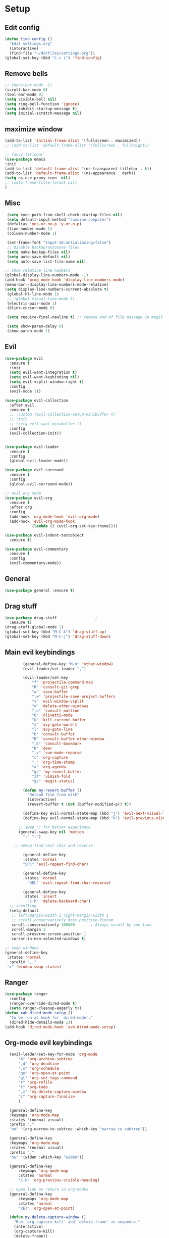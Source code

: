 * Setup

** Edit config
#+BEGIN_SRC emacs-lisp
  (defun find-config ()
    "Edit settings.org"
    (interactive)
    (find-file "~/dotfiles/settings.org"))
  (global-set-key (kbd "C-c i") 'find-config)
#+END_SRC

** Remove bells
#+BEGIN_SRC emacs-lisp
  ;; (menu-bar-mode -1)
  (scroll-bar-mode 0)
  (tool-bar-mode 0)
  (setq visible-bell nil)
  (setq ring-bell-function 'ignore)
  (setq inhibit-startup-message t)
  (setq initial-scratch-message nil)
#+END_SRC

** maximize window
#+BEGIN_SRC emacs-lisp
  (add-to-list 'initial-frame-alist '(fullscreen . maximized))
  ;; (add-to-list 'default-frame-alist '(fullscreen . fullheight))

  ;; fancy titlebar
  (use-package emacs
  :init
  (add-to-list 'default-frame-alist '(ns-transparent-titlebar . t))
  (add-to-list 'default-frame-alist '(ns-appearance . dark))
  (setq ns-use-proxy-icon  nil)
  ;; (setq frame-title-format nil)
  )

#+END_SRC
** Misc
#+BEGIN_SRC emacs-lisp
   (setq exec-path-from-shell-check-startup-files nil)
   (setq default-input-method "russian-computer")
   (defalias 'yes-or-no-p 'y-or-n-p)
   (line-number-mode 1)
   (column-number-mode 1)

   (set-frame-font "Input-18:antialiasing=false")
   ;; Disable backup/autosave files
   (setq make-backup-files nil)
   (setq auto-save-default nil)
   (setq auto-save-list-file-name nil)

  ;; show relative line numbers
  (global-display-line-numbers-mode -1)
  (add-hook 'prog-mode-hook 'display-line-numbers-mode)
  (menu-bar--display-line-numbers-mode-relative)
  (setq display-line-numbers-current-absolute t)
   (global-hl-line-mode 1)
   ;; (global-visual-line-mode t)
   (electric-pair-mode 1)
   (blink-cursor-mode 0)

   (setq require-final-newline t) ;; remove end of file message in magit

   (setq show-paren-delay 0)
   (show-paren-mode 1)

#+END_SRC

** Evil
#+BEGIN_SRC emacs-lisp
    (use-package evil
      :ensure t
      :init
      (setq evil-want-integration t)
      (setq evil-want-keybinding nil)
      (setq evil-vsplit-window-right t)
      :config
      (evil-mode 1))

    (use-package evil-collection
      :after evil
      :ensure t
      ;; :custom (evil-collection-setup-minibuffer t)
      ;; :init
      ;; (setq evil-want-minibuffer t)
      :config
      (evil-collection-init))


    (use-package evil-leader
      :ensure t
      :config
      (global-evil-leader-mode))

    (use-package evil-surround
      :ensure t
      :config
      (global-evil-surround-mode))

    ;; evil org mode
    (use-package evil-org
      :ensure t
      :after org
      :config
      (add-hook 'org-mode-hook 'evil-org-mode)
      (add-hook 'evil-org-mode-hook
                (lambda () (evil-org-set-key-theme))))

    (use-package evil-indent-textobject
      :ensure t)

    (use-package evil-commentary
      :ensure t
      :config
      (evil-commentary-mode))

#+END_SRC

** General
#+BEGIN_SRC emacs-lisp
  (use-package general :ensure t)

#+END_SRC

** Drag stuff
#+BEGIN_SRC emacs-lisp
  (use-package drag-stuff                 ;
    :ensure t)
  (drag-stuff-global-mode 1)
  (global-set-key (kbd "M-C-k") 'drag-stuff-up)
  (global-set-key (kbd "M-C-j") 'drag-stuff-down)

#+END_SRC

** Main evil keybindings
#+BEGIN_SRC emacs-lisp
          (general-define-key "M-o" 'other-window)
          (evil-leader/set-leader ",")
  
          (evil-leader/set-key
              "f" 'projectile-command-map
              "R" 'consult-git-grep
              "w" 'save-buffer
              ",w" 'projectile-save-project-buffers
              "v" 'evil-window-vsplit
              "o" 'delete-other-windows
              ",o" 'consult-outline
              "O" 'olivetti-mode
              "k" 'kill-current-buffer
              "s" 'avy-goto-word-1
              "l" 'avy-goto-line
              "b" 'consult-buffer
              "B" 'consult-buffer-other-window
              ",b" 'consult-bookmark
              "D" 'deer
              ",v" 'vue-mode-reparse
              "c" 'org-capture
              "." 'org-time-stamp
              "a" 'org-agenda
              "gr" 'my-revert-buffer
              "zf" 'vimish-fold
              "gs" 'magit-status)
  
          (defun my-revert-buffer ()
            "Reload file from disk"
            (interactive)
            (revert-buffer t (not (buffer-modified-p)) t))
  
          (define-key evil-normal-state-map (kbd "j") 'evil-next-visual-line)
          (define-key evil-normal-state-map (kbd "k") 'evil-previous-visual-line)
  
        ;; swap ;: for better experience
        (general-swap-key nil 'motion
          ";" ":")
  
      ;; remap find next char and reverse
  
          (general-define-key
          :states 'normal
          "SPC" 'evil-repeat-find-char)
  
          (general-define-key
          :states 'normal
            "DEL" 'evil-repeat-find-char-reverse)
  
          (general-define-key
          :states 'insert
            "C-h" 'delete-backward-char)
    ;; scrolling
    (setq-default
     ;; left-margin-width 1 right-margin-width 1
     ;; scroll-conservatively most-positive-fixnum
     scroll-conservatively 100000       ; Always scroll by one line
     scroll-margin 3
     scroll-preserve-screen-position 1
     cursor-in-non-selected-windows t)
  
  ;; swap windows
  (general-define-key
   :states 'normal
    :prefix ",,"
   "x" 'window-swap-states)
  
#+END_SRC

** Ranger
#+BEGIN_SRC emacs-lisp
  (use-package ranger
    :config
    (ranger-override-dired-mode t)
    (setq ranger-cleanup-eagerly t))
  (defun xah-dired-mode-setup ()
    "to be run as hook for `dired-mode'."
    (dired-hide-details-mode 1))
  (add-hook 'dired-mode-hook 'xah-dired-mode-setup)
#+END_SRC
** Org-mode evil keybindings
#+BEGIN_SRC emacs-lisp
    (evil-leader/set-key-for-mode 'org-mode
        "A" 'org-archive-subtree
        ",d" 'org-deadline
        ",s" 'org-schedule
        "go" 'org-open-at-point
        "gt" 'org-set-tags-command
        "r" 'org-refile
        "t" 'org-todo
        ",z" 'my-delete-capture-window
        "z" 'org-capture-finalize
        )

    (general-define-key
    :keymaps 'org-mode-map
    :states '(normal visual)
    :prefix ","
    "nn" '(org-narrow-to-subtree :which-key "narrow to subtree"))

    (general-define-key
    :keymaps 'org-mode-map
    :states '(normal visual)
    :prefix ","
    "nw" '(widen :which-key "widen"))

    (general-define-key
        :keymaps 'org-mode-map
        :states 'normal
        "C-k" 'org-previous-visible-heading)

    ;; open link on return in org-modes
    (general-define-key
        :keymaps 'org-mode-map
        :states 'normal
        "RET" 'org-open-at-point)

    (defun my-delete-capture-window ()
      "Run `org-capture-kill' and `delete-frame' in sequence."
      (interactive)
      (org-capture-kill)
      (delete-frame))

  ;; (defun my-save-and-close ()
  ;;   "save and close org-capture frame"
  ;;   (interactive)
  ;;   (org-capture-finalize)
  ;;   (delete-frame))

#+END_SRC

** Quit minibuffer on escape
#+BEGIN_SRC emacs-lisp
(defun minibuffer-keyboard-quit ()
    (interactive)
    (if (and delete-selection-mode transient-mark-mode mark-active)
	(setq deactivate-mark  t)
    (when (get-buffer "*Completions*") (delete-windows-on "*Completions*"))
    (abort-recursive-edit)))

    (define-key evil-visual-state-map [escape] 'keyboard-quit)
    (define-key minibuffer-local-map [escape] 'minibuffer-keyboard-quit)
    (define-key minibuffer-local-ns-map [escape] 'minibuffer-keyboard-quit)
    (define-key minibuffer-local-completion-map [escape] 'minibuffer-keyboard-quit)
    (define-key minibuffer-local-must-match-map [escape] 'minibuffer-keyboard-quit)
    (define-key minibuffer-local-isearch-map [escape] 'minibuffer-keyboard-quit)
#+END_SRC

** ivy swiper counsel
#+BEGIN_SRC emacs-lisp
  ;; (use-package smex ;; smart M-x
  ;;   :ensure t)

  ;; (use-package ivy
  ;;   :ensure t
  ;;   :diminish ivy-mode
  ;;   :config
  ;;   (ivy-mode t))

  ;; (setq ivy-initial-inputs-alist nil)
  ;; (setq ivy-use-virtual-buffers t)       ; extend searching to bookmarks and
  ;; (setq ivy-height 20)                   ; set height of the ivy window
  ;; (setq ivy-count-format "(%d/%d) ")     ; count format, from the ivy help page
  ;; (setq ivy-display-style 'fancy)
  ;; (setq ivy-format-function 'ivy-format-function-line) ; Make highlight extend all the way to the right
  ;; TODO testing out the fuzzy search
  ;; (setq ivy-re-builders-alist
  ;;       '((counsel-M-x . ivy--regex-fuzzy) ; Only counsel-M-x use flx fuzzy search
  ;;         (t . ivy--regex-plus)))

  ;; (use-package counsel
  ;;   :ensure t
  ;;   :bind (("M-x" . counsel-M-x)))

  ;; (general-define-key
  ;;  :states '(normal visual)
  ;;  :prefix ","
  ;;  "x" '(counsel-M-x :which-key "mycounsel"))

  ;; (use-package swiper
  ;;   :ensure t)
  ;; (general-define-key
  ;;  :states '(normal visual)
  ;;  "/" '(swiper :which-key "swiper"))

  ;; (use-package ivy-hydra
  ;;   :ensure t)

#+END_SRC

** Cursor color
#+BEGIN_SRC emacs-lisp
    (add-to-list 'load-path "/Users/admin/.emacs.d/lisp")
    (require 'cursor-chg)  ; Load the library
     ;; (toggle-cursor-type-when-idle 1) ; Turn on cursor change when Emacs is idle
     (change-cursor-mode 1) ; Turn on change for overwrite, read-only, and input mode

#+END_SRC

** Magit
#+BEGIN_SRC emacs-lisp
  (use-package magit
    :config
      (setq magit-repository-directories '(("~/Develop/" . 2) ("~/org/" . 1) )))
  ;; optional: this is the evil state that evil-magit will use
  (setq evil-magit-state 'normal)
  ;; optional: disable additional bindings for yanking text
  (setq evil-magit-use-y-for-yank nil)

#+END_SRC

** Orgmode
#+BEGIN_SRC emacs-lisp
   (use-package org
     :ensure org-plus-contrib)
   (setq gtd-base-path (expand-file-name "/Users/admin/Develop/org/"))
   (defun gtd-path (sub-path) (concat gtd-base-path sub-path))

   (defvar inbox (gtd-path "inbox.org"))
   (defvar gtd (gtd-path "gtd.org"))
   (defvar foo (gtd-path "foo.org"))
   (defvar journal (gtd-path "journal.org"))
   (defvar someday (gtd-path "someday.org"))
   (defvar tickler (gtd-path "tickler.org"))
   (defvar ref (gtd-path "ref.org"))
   ;; (defvar keys (gtd-path "keys.org"))

   (setq org-agenda-files (list inbox foo journal gtd ref someday tickler))

   (setq org-refile-targets `((gtd :maxlevel . 5)
                              (ref :maxlevel . 5)
                              (inbox :maxlevel . 5)
                              (foo :maxlevel . 2)
                              (journal :maxlevel . 2)
                              (gtd :maxlevel . 2)
                              (someday :maxlevel . 5)
                              (tickler :maxlevel . 5)))

   (setq org-refile-use-outline-path t)  ;; refile items in steps with ivy
   (setq org-outline-path-complete-in-steps nil)
   (setq org-refile-allow-creating-parent-nodes (quote confirm))
   (setq org-agenda-todo-ignore-scheduled 'all) ;; ignore todo which is scheduled in todo list
   (setq org-agenda-todo-ignore-deadlines 'all) ;; ignore deadlines in todo list
   (setq calendar-week-start-day 1)

   ;; set custom agenda view
   (setq org-agenda-custom-commands
         '(("f" "Ideas" todo "FOO")
         ("b" "Купить" tags "buy")))

   (defvar inbox-capture-template "* %i%?\n%U\n")
   (defvar todo-capture-template "* TODO %i%?          \n%U\n%a\n")
   (defvar tickler-capture-template "* %i%?\n%U\n")
   (defvar keys-capture-template "* %?")

   ;; this is something with capture links, I think
   (defun transform-square-brackets-to-round-ones(string-to-transform)
     "Transforms [ into ( and ] into ), other chars left unchanged."
     (concat
      (mapcar #'(lambda (c) (if (equal c ?[) ?\( (if (equal c ?]) ?\) c))) string-to-transform))
     )

   (setq org-capture-templates `(
                                 ("i" "Inbox" entry (file+headline inbox "Inbox") ,inbox-capture-template)
                                 ("t" "Inbox [TODO]" entry (file+headline inbox "Inbox") ,todo-capture-template)
                                 ("T" "Tickler" entry (file+headline tickler "Tickler") ,tickler-capture-template)
                                 ("f" "Foo" entry (file+headline foo "ideas") "* FOO %i%?")
                                 ;; ("k" "Keys" entry (file+headline keys "Keys") ,keys-capture-template)
                                 ("n" "Note" entry (file ref) ,inbox-capture-template)
                                 ("j" "Journal" entry (file+olp+datetree "~/Develop/org/journal.org") "**** %<%H:%M> - %?\n%a\n" :tree-type week)
                                 ("p" "Protocol" entry (file+headline inbox "Inbox")
                                       "* %?\n%u\n\n%a\n \n%i\n")
                                 ("L" "Link" entry (file+headline inbox "Inbox")
                                  "* [[%:link][%(transform-square-brackets-to-round-ones \"%:description\")]]\n%? \n\n%u")
                                 ("m" "Meeting" entry (file inbox)
                                  "* MEETING with %? :MEETING:\n%U\n\n" :clock-in t :clock-resume t)
                                 ("b" "Buy" entry (file+headline gtd "Buy") "* %i%?\n%U")
                                 ))

   (setq org-todo-keywords '((sequence "TODO(t)" "NEXT(n)" "WAITING(w!)" "|" "DONE(d!)" "CANCELLED(c!)")
                             (sequence "FOO(f)" "|" "ZEN(z!)")
                             (sequence "BUG(B)" "|" "FIXED(x!)")))

   (setq org-log-into-drawer 'LOGBOOK)

   (setq org-todo-keyword-faces
         '(("WAITING" . "#666565") ("CANCELLED" . "#663333") ("NEXT" . "Yellow") ("DONE" . "#00ff00") ("FOO" . "#51ABFF")))

         (setq org-tag-alist
         '(("work" . ?w)
           ("home" . ?h)
           ;; ("PRESENTATION" . ?p)
           ;; ("BRAINSTORM" . ?s)
           ("read" . ?r)
           ("emacs" . ?e)
           ("refile" . ?f)
           ("code" . ?c)
           ("movie" . ?m)))

   ;; this for prettify orgmode
   (setq org-startup-indented t
         ;; org-ellipsis "  "
         org-hide-leading-stars t
         org-src-fontify-natively t
         org-src-tab-acts-natively t
         org-pretty-entities t
         org-hide-emphasis-markers t
         org-agenda-block-separator ""
         org-fontify-whole-heading-line t
         org-fontify-done-headline t
         org-fontify-quote-and-verse-blocks t)
  ;; start capture in insert mode

  (add-hook 'org-capture-mode-hook 'evil-insert-state)
  (add-hook 'org-capture-mode-hook 'toggle-input-method)
#+END_SRC

** org-agenda evil bindings
#+BEGIN_SRC emacs-lisp
    (eval-after-load 'org-agenda
     '(progn
        (evil-set-initial-state 'org-agenda-mode 'normal)
        (evil-define-key 'normal org-agenda-mode-map
          (kbd "<RET>") 'org-agenda-switch-to
          (kbd "\t") 'org-agenda-goto

          "q" 'org-agenda-quit
          "x" 'org-agenda-exit
          "r" 'org-agenda-refile
          "a" 'org-archive-subtree-default
          "gr" 'org-agenda-redo
          "S" 'org-save-all-org-buffers
          "gj" 'org-agenda-goto-date
          "gJ" 'org-agenda-clock-goto
          "gm" 'org-agenda-bulk-mark
          "go" 'org-agenda-open-link
          "s" 'org-agenda-schedule
          "B" 'org-agenda-bulk-action
          "+" 'org-agenda-priority-up
          ;; "," 'org-agenda-priority
          "-" 'org-agenda-priority-down
          "y" 'org-agenda-todo-yesterday
          "n" nil  ; evil-search-next
          "n" 'org-agenda-add-note
          "t" 'org-agenda-todo
          ":" 'org-agenda-set-tags
          ";" 'org-timer-set-timer
          "I" 'org-agenda-clock-in
          "O" 'org-agenda-clock-out
          "u" 'org-agenda-bulk-unmark
          "j"  'org-agenda-next-line
          "k"  'org-agenda-previous-line
          "vt" 'org-agenda-toggle-time-grid
          "va" 'org-agenda-archives-mode
          "vw" 'org-agenda-week-view
          "vl" 'org-agenda-log-mode
          "vd" 'org-agenda-day-view
          "vc" 'org-agenda-show-clocking-issues
          "g/" 'org-agenda-filter-by-tag
          "o" 'delete-other-windows
          "gh" 'org-agenda-holiday
          "gv" 'org-agenda-view-mode-dispatch
          "f" 'org-agenda-later
          "b" 'org-agenda-earlier
          "c" 'org-capture
          "e" 'org-agenda-set-effort
          "{" 'org-agenda-manipulate-query-add-re
          "}" 'org-agenda-manipulate-query-subtract-re
          "A" 'org-agenda-toggle-archive-tag
          "." 'org-agenda-goto-today
          ;; "0" 'evil-digit-argument-or-evil-beginning-of-line
          ;; "<" 'org-agenda-filter-by-category
          ">" 'org-agenda-date-prompt
          "F" 'org-agenda-follow-mode
          "D" 'org-agenda-deadline
          "H" 'org-agenda-holidays
          "J" 'org-agenda-next-date-line
          "K" 'org-agenda-previous-date-line
          "L" 'org-agenda-recenter
          ;; "P" 'org-agenda-show-priority
          "R" 'org-agenda-clockreport-mode
          "Z" 'org-agenda-sunrise-sunset
          "T" 'org-agenda-show-tags
          "X" 'org-agenda-clock-cancel
          "[" 'org-agenda-manipulate-query-add
          ;; "g\\" 'org-agenda-filter-by-tag-refine
          "]" 'org-agenda-manipulate-query-subtract)))

#+END_SRC

** custom agenda views
#+BEGIN_SRC emacs-lisp
  (setq org-agenda-custom-commands
        '(("n" "Agenda and all todo"
           ((agenda "")
            (alltodo ""
                     ((org-agenda-skip-function
                       '(org-agenda-skip-entry-if 'todo '("FOO"))
                       ))
                     )))
          ("w" "Waiting state"
           ((agenda "")
            (todo "WAITING")))
          ("d" "Upcoming deadlines" agenda ""
           ((org-agenda-entry-types '(:deadline))
            ;; a slower way to do the same thing
            ;; (org-agenda-skip-function '(org-agenda-skip-entry-if 'notdeadline))
            (org-agenda-span 1)
            (org-deadline-warning-days 60)
            (org-agenda-time-grid nil)))
          ("f" "foo"
           ((todo "FOO")))
          ("b" "buy"
           ((tags "buy")))
          ("A" "Archive search" search ""
           ((org-agenda-files (file-expand-wildcards "~/Develop/org/*.org_archive"))))
          )
        )

#+END_SRC

** Avy
#+BEGIN_SRC emacs-lisp
  (use-package avy :ensure t
    :commands (avy-goto-word-1))
#+END_SRC

** Smart mode line
#+BEGIN_SRC emacs-lisp
  (use-package smart-mode-line-powerline-theme
    :ensure t)

  (use-package smart-mode-line
    :ensure t
    :config
    (setq sml/theme 'powerline)
    (add-hook 'after-init-hook 'sml/setup))

  ;; (use-package diminish
  ;;   :ensure t) ;; remove minor mode from smartline

#+END_SRC

** evil-numbers
#+BEGIN_SRC emacs-lisp
  (use-package evil-numbers
    :ensure t)
  (define-key evil-normal-state-map (kbd "C-=") 'evil-numbers/inc-at-pt)
  (define-key evil-normal-state-map (kbd "C--") 'evil-numbers/dec-at-pt)

#+END_SRC

** Evil-googles
package show feedback on evil edit code
#+BEGIN_SRC emacs-lisp
  (use-package evil-goggles
    :ensure t
    :config
    (evil-goggles-mode))
#+END_SRC

** kill-ring
#+BEGIN_SRC emacs-lisp
  (defun my-paste-inside-delimiters ()
    "Select text between the nearest left and right delimiters.
    and yank value from kill-ring."
    (interactive)
    (let (
          ($skipChars
           (if (boundp 'xah-brackets)
               (concat "^\"" xah-brackets)
             "^\"\\'<>(){}[]“”‘’‹›«»「」『』【】〖〗《》〈〉〔〕（）"))
          $pos)
      (skip-chars-backward $skipChars)
      (setq $pos (point))
      (skip-chars-forward $skipChars)
      (set-mark $pos)
      (delete-active-region)
      (yank)))
  (general-define-key
   :states 'normal
   "M-y" 'my-paste-inside-delimiters)

  (general-define-key
   :states 'normal
   "M-C-y" 'consult-yank-pop)

#+END_SRC

** ace-window
#+BEGIN_SRC emacs-lisp
  (use-package ace-window
    :config
    (setq aw-keys '(?a ?s ?d ?f ?g ?h ?j ?k ?l))
    :bind ("M-o" . ace-window))

#+END_SRC

** narrowing
#+BEGIN_SRC emacs-lisp
    (general-define-key
    :states '(normal visual)
    :prefix ","
    "nn" '(narrow-to-region :which-key "narrow to region"))

    (general-define-key
    :states '(normal visual)
    :prefix ","
    "nw" '(widen :which-key "widen"))

#+END_SRC

** fold
#+BEGIN_SRC emacs-lisp
  (use-package vimish-fold
    :ensure t
    :after evil
    :init
    (vimish-fold-global-mode 1))


  (use-package evil-vimish-fold
    :ensure
    :after vimish-fold
    :init
    (setq evil-vimish-fold-mode-lighter " ⮒")
    (setq evil-vimish-fold-target-modes '(prog-mode conf-mode text-mode))
    (global-evil-vimish-fold-mode))

  ;; (global-evil-vimish-fold-mode)
  (general-define-key
   :states 'normal
   "zF" 'vimish-fold-avy)
#+END_SRC

** Insert blank lines
#+BEGIN_SRC emacs-lisp
  (defun around-line ()
    "Insert an empty line above and below the current line."
    (interactive)
    (save-excursion
      (end-of-line)
      (open-line 1)
      (end-of-line 0)
      (open-line 1)))

  (general-define-key
   :states '(normal visual)
   :prefix ",,"
   "a" 'around-line)

#+END_SRC

** yasnippet
#+BEGIN_SRC emacs-lisp
  (use-package yasnippet
    :ensure t
    :init
    (yas-global-mode 1)
    :config
    (setq yas-indent-line nil)
    (define-key yas-minor-mode-map (kbd "<tab>") nil)
    (define-key yas-minor-mode-map (kbd "TAB") nil)
    ;; Bind `SPC' to `yas-expand' when snippet expansion available (it
    ;; will still call `self-insert-command' otherwise).
    (define-key yas-minor-mode-map (kbd "SPC") yas-maybe-expand)
    ;; (define-key yas-minor-mode-map (kbd "TAB") #'yas-expand)
    ;; (define-key yas-minor-mode-map (kbd "<tab>") #'yas-expand)
    )

  (general-define-key
   :states '(normal visual)
   :prefix ","
   "ya" 'yas-new-snippet)

  (general-define-key
   :states '(normal visual)
   :prefix ","
   "yv" 'yas-visit-snippet-file)
#+END_SRC

** JScript
#+BEGIN_SRC emacs-lisp

  (use-package js
    :ensure nil
    :delight js-mode "JavaScript"
    :preface
    ;; (defun me/js-prettify-symbols-mode-on ()
    ;;   (add-to-list 'prettify-symbols-alist '("function" . ?\u0192))
    ;;   (prettify-symbols-mode 1))
    ;; :hook (js-mode . me/js-prettify-symbols-mode-on)
    :config (setq-default js-indent-level 2))

  (use-package json-mode
    :delight json-mode "JSON"
    :mode "\\.json\\'"
    :preface
    (defun me/json-set-indent-level ()
      (setq-local js-indent-level 2))
    :hook (json-mode . me/json-set-indent-level))

#+END_SRC

** Vue
#+BEGIN_SRC emacs-lisp

  (use-package vue-mode
    :ensure t)

  (defun vuejs-custom ()
    (display-line-numbers-mode 1)
    (setq mmm-submode-decoration-level 0)
    (prettier-mode 1)
    ;; (whitespace-mode 1)
    (global-set-key (kbd "C-c C-e") 'vue-mode-edit-indirect-at-point)
    (add-to-list 'write-file-functions 'delete-trailing-whitespace)


    (general-define-key
          :states '(normal visual)
          :keymaps 'vue-mode-map
          :prefix ","
          ",v" 'vue-mode-reparse))

  (add-hook 'vue-mode-hook 'vuejs-custom)

#+END_SRC

** Projectile
 #+BEGIN_SRC emacs-lisp
   (use-package projectile
     :ensure t
     :config
     (projectile-global-mode)
     (setq projectile-enable-caching t)
     (setq projectile-project-search-path '("~/Develop/")))

   (use-package consult
     :after projectile
     :defines consult-buffer-sources
     :config
     (projectile-load-known-projects))

 #+END_SRC

** Tab config
#+BEGIN_SRC emacs-lisp
  ;; Create a variable for our preferred tab width
  (setq custom-tab-width 2)
  
  ;; Two callable functions for enabling/disabling tabs in Emacs
  (defun disable-tabs () (setq indent-tabs-mode nil))
  (defun enable-tabs  ()
    (local-set-key (kbd "TAB") 'tab-to-tab-stop)
    (setq indent-tabs-mode t)
    (setq tab-width custom-tab-width))
  
  ;; Hooks to Enable Tabs
  (add-hook 'prog-mode-hook 'enable-tabs)
  (add-hook 'vue-mode-hook 'enable-tabs)
  (add-hook 'web-mode-hook 'enable-tabs)
  (add-hook 'csv-mode-hook 'enable-tabs)
  ;; Hooks to Disable Tabs
  (add-hook 'lisp-mode-hook 'disable-tabs)
  (add-hook 'emacs-lisp-mode-hook 'disable-tabs)
  
  ;; Language-Specific Tweaks
  (setq-default python-indent-offset custom-tab-width) ;; Python
  (setq-default js-indent-level custom-tab-width)      ;; Javascript
  (setq-default typescript-indent-level custom-tab-width)      ;; Javascript
  (setq-default csv-indent-level custom-tab-width)      ;; Javascript
  (setq-default css-indent-level custom-tab-width)      ;; css
  
  ;; Making electric-indent behave sanely
  (setq-default electric-indent-inhibit t)
  
  ;; Make the backspace properly erase the tab instead of
  ;; removing 1 space at a time.
  (setq backward-delete-char-untabify-method 'hungry)
  
  ;; (OPTIONAL) Shift width for evil-mode users
  ;; For the vim-like motions of ">>" and "<<".
  (setq-default evil-shift-width custom-tab-width)
  (setq pug-tab-width 2)
  (setq css-indent-offset 2)
  ;; WARNING: This will change your life
  ;; (OPTIONAL) Visualize tabs as a pipe character - "|"
  ;; This will also show trailing characters as they are useful to spot.
  (setq whitespace-style '(face tabs tab-mark trailing))
  
  (setq whitespace-display-mappings
        '((tab-mark 9 [124 9] [92 9]))) ; 124 is the ascii ID for '\|'
  (global-whitespace-mode) ; Enable whitespace mode everywhere
  
#+END_SRC

** lsp
#+BEGIN_SRC emacs-lisp
    (use-package lsp-mode
      :init
      ;; set prefix for lsp-command-keymap (few alternatives - "C-l", "C-c l")
      (setq lsp-keymap-prefix "C-c l")
      (setq lsp-headerline-breadcrumb-enable nil)
      (setq lsp-ui-sideline-enable nil)
      (setq lsp-ui-doc-enable nil)
      (setq lsp-vetur-experimental-template-interpolation-service t)
      :hook (;; replace XXX-mode with concrete major-mode(e. g. python-mode)
              (js-mode . lsp-deferred)
              (typescript-mode . lsp-deferred)
              (vue-mode . lsp-deferred)
              ;; if you want which-key integration
              (lsp-mode . lsp-enable-which-key-integration))
      :commands (lsp lsp-deferred))
  
  ;; (use-package lsp-mode
  ;;   :custom
  ;;   (lsp-vetur-format-default-formatter-css "none")
  ;;   (lsp-vetur-format-default-formatter-html "none")
  ;;   (lsp-vetur-format-default-formatter-js "none")
  ;;   (lsp-vetur-validation-template t))
  
  ;; (use-package company-lsp
  ;; :after lsp-mode
  ;; :config (push 'company-lsp company-backends))
  
  ;; (use-package lsp-ui
  ;; :hook (lsp-mode . lsp-ui-mode)
  ;; :custom
  ;; (lsp-ui-doc-position 'bottom))
  
  ;; (use-package lsp-ivy)
  
#+END_SRC

** flycheck
#+BEGIN_SRC emacs-lisp
  (defun my/use-eslint-from-node-modules ()
    (let* ((root (locate-dominating-file
                  (or (buffer-file-name) default-directory)
                  "node_modules"))
           (eslint
            (and root
                 (expand-file-name "node_modules/.bin/eslint"
                                   root))))
      (when (and eslint (file-executable-p eslint))
        (setq-local flycheck-javascript-eslint-executable eslint))))
  
  (add-hook 'flycheck-mode-hook #'my/use-eslint-from-node-modules)
  
  (use-package flycheck
    :ensure t
    :init (global-flycheck-mode))
  
  ;; turn on flychecking globally
  (add-hook 'after-init-hook #'global-flycheck-mode)
  (setq flycheck-check-syntax-automatically '(mode-enabled save))
  
  (general-define-key
   :states 'normal
   :prefix ","
   "e e" 'flycheck-buffer)
  (general-define-key
   :states 'normal
   :prefix ","
   "e c" 'flycheck-clear)
  (general-define-key
   :states 'normal
   :prefix ","
   "e v" 'flycheck-verify-setup)
  (general-define-key
   :states 'normal
   :prefix ","
   "e l" 'flycheck-list-errors)
  (general-define-key
   :states 'normal
   :prefix ","
   "e n" 'flycheck-next-error)
  (general-define-key
   :states 'normal
   :prefix ","
   "e p" 'flycheck-previous-error)
  
  ;; fix file and revert
  
  ;; (defun eslint-fix-file ()
  ;;   (interactive)
  ;;   (message "eslint --fixing the file" (buffer-file-name))
  ;;   (shell-command (concat "eslint --fix " (buffer-file-name))))
  
  ;; (defun eslint-fix-file-and-revert ()
  ;;   (interactive)
  ;;   (eslint-fix-file)
  ;;   (revert-buffer t t))
  
#+END_SRC

** environment
#+BEGIN_SRC emacs-lisp
  (use-package exec-path-from-shell)
  (when (memq window-system '(mac ns))
    (exec-path-from-shell-initialize))

#+END_SRC
** abbrev
#+BEGIN_SRC emacs-lisp
  (load "~/.emacs.d/lisp/my-abbrev.el")
  ;; (defun insert-space-or-expand-abbrev ()
  ;;   "Expand abbrev if previous char is a space, or insert a space."
  ;;   (interactive)
  ;;   (if (not (equal (char-before) ?\s))
  ;;       (insert-char ?\s)
  ;;     (backward-char)
  ;;     (unless (expand-abbrev)
  ;;       (insert-char ?\s))
  ;;     (forward-char)))

  ;; (global-set-key " " #'insert-space-or-expand-abbrev)
#+END_SRC
** emojify
#+BEGIN_SRC emacs-lisp
  (use-package emojify :ensure t)
  (add-hook 'after-init-hook #'global-emojify-mode) ;; add emojify
#+END_SRC

:smile:

** Chrome capture
#+BEGIN_SRC emacs-lisp
   (require 'org-capture)
   (require 'org-protocol)
   (server-start)

  ; close capture frames when finished capturing
   (add-hook 'org-capture-after-finalize-hook (lambda () (delete-frame)))

   ; make org-capture open up as sole window in a new frame
  (defun run-capture-hooks ()
  "Run all the following functions in the hook"
  (delete-other-windows)
  (set-frame-font "Input-18:antialiasing=false")
  )

  (add-hook 'server-after-make-frame-hook #'run-capture-hooks)

#+END_SRC
** org-roam
#+BEGIN_SRC emacs-lisp
  (use-package org-roam
    :ensure t
    :init
    (setq org-roam-v2-ack t)
    :custom
    (org-roam-directory (file-truename "~/Develop/org/roam/"))
    :bind (("C-c n l" . org-roam-buffer-toggle)
           ("C-c n f" . org-roam-node-find)
           ("C-c n g" . org-roam-graph)
           ("C-c n i" . org-roam-node-insert)
           ("C-c n c" . org-roam-capture)
           ;; Dailies
           ("C-c n j" . org-roam-dailies-capture-today))
    :config
    (org-roam-db-autosync-mode))
    ;; If using org-roam-protocol
    ;; (require 'org-roam-protocol))

#+END_SRC
** deft
#+BEGIN_SRC emacs-lisp
  (use-package deft
    :config
    (setq deft-extensions '("org")
          deft-directory "/Users/admin/Dropbox/org/roam"
          deft-recursive t
          deft-auto-save-interval 30.0
          deft-default-extension "org"
          deft-file-limit 50
          ;; deft-strip-title-regexp "^:PROPERTIES:"
          ;; deft-strip-summary-regexp ":PROPERTIES:\n\\(.+\n\\)+:END:\n"
          ;; deft-use-filter-string-for-filename t
          deft-use-filename-as-title t)
    )

  ;; parse title and summury https://github.com/jrblevin/deft/issues/75#issuecomment-905031872
  (defun cm/deft-parse-title (file contents)
    "Parse the given FILE and CONTENTS and determine the title.
           If `deft-use-filename-as-title' is nil, the title is taken to
           be the first non-empty line of the FILE.  Else the base name of the FILE is
           used as title."
    (let ((begin (string-match "^#\\+[tT][iI][tT][lL][eE]: .*$" contents)))
      (if begin
          (string-trim (substring contents begin (match-end 0)) "#\\+[tT][iI][tT][lL][eE]: *" "[\n\t ]+")
        (deft-base-filename file))))

  (advice-add 'deft-parse-title :override #'cm/deft-parse-title)

  (setq deft-strip-summary-regexp
        (concat "\\("
                "[\n\t]" ;; blank
                "\\|^#\\+[[:alpha:]_]+:.*$" ;; org-mode metadata
                "\\|^:PROPERTIES:\n\\(.+\n\\)+:END:\n"
                "\\)"))

  ;; (add-hook 'deft-mode-hook (lambda() (display-line-numbers-mode -1)))
  ;; (add-hook 'deft-mode-hook 'evil-insert-state)

  (general-define-key
   :states 'insert
   :keymaps 'deft-mode-map
   "C-j" 'evil-next-visual-line)

  (general-define-key
   :states 'insert
   :keymaps 'deft-mode-map
   "C-k" 'evil-previous-visual-line)

  (use-package zetteldeft
    :ensure t
    :after deft
    :config (zetteldeft-set-classic-keybindings))

#+END_SRC

** rotate text
#+BEGIN_SRC emacs-lisp
  (defvar rotate-text-rotations
    '(("true" "false")
      ("left" "right" "top" "bottom")
      ("width" "height")
      ("margin" "padding")
      ("emacs-lisp" "javascript")
      ("pointer" "default" "arrow")
      ("block" "inline-block" "flex" "inline")
      ("relative" "absolute" "fixed" "static")
      ("yes" "no"))
    "List of text rotation sets.")

  (defun rotate-region (beg end)
    "Rotate all matches in `rotate-text-rotations' between point and mark."
    (interactive "r")
    (let ((regexp (rotate-convert-rotations-to-regexp
                   rotate-text-rotations))
          (end-mark (copy-marker end)))
      (save-excursion
        (goto-char beg)
        (while (re-search-forward regexp (marker-position end-mark) t)
          (let* ((found (match-string 0))
                 (replace (rotate-next found)))
            (replace-match replace))))))

  (defun rotate-string (string &optional rotations)
    "Rotate all matches in STRING using associations in ROTATIONS.
      If ROTATIONS are not given it defaults to `rotate-text-rotations'."
    (let ((regexp (rotate-convert-rotations-to-regexp
                   (or rotations rotate-text-rotations)))
          (start 0))
      (while (string-match regexp string start)
        (let* ((found (match-string 0 string))
               (replace (rotate-next
                         found
                         (or rotations rotate-text-rotations))))
          (setq start (+ (match-end 0)
                         (- (length replace) (length found))))
          (setq string (replace-match replace nil t string))))
      string))

  (defun rotate-next (string &optional rotations)
    "Return the next element after STRING in ROTATIONS."
    (let ((rots (rotate-get-rotations-for
                 string
                 (or rotations rotate-text-rotations))))
      (if (> (length rots) 1)
          (error (format "Ambiguous rotation for %s" string))
        (if (< (length rots) 1)
            ;; If we get this far, this should not occur:
            (error (format "Unknown rotation for %s" string))
          (let ((occurs-in-rots (member string (car rots))))
            (if (null occurs-in-rots)
                ;; If we get this far, this should *never* occur:
                (error (format "Unknown rotation for %s" string))
              (if (null (cdr occurs-in-rots))
                  (caar rots)
                (cadr occurs-in-rots))))))))

  (defun rotate-get-rotations-for (string &optional rotations)
    "Return the string rotations for STRING in ROTATIONS."
    (remq nil (mapcar (lambda (rot) (if (member string rot) rot))
                      (or rotations rotate-text-rotations))))

  (defun rotate-convert-rotations-to-regexp (rotations)
    (regexp-opt (rotate-flatten-list rotations)))

  (defun rotate-flatten-list (list-of-lists)
    "Flatten LIST-OF-LISTS to a single list.
      Example:
        (rotate-flatten-list '((a b c) (1 ((2 3)))))
          => (a b c 1 2 3)"
    (if (null list-of-lists)
        list-of-lists
      (if (listp list-of-lists)
          (append (rotate-flatten-list (car list-of-lists))
                  (rotate-flatten-list (cdr list-of-lists)))
        (list list-of-lists))))

  (defun rotate-word-at-point ()
    "Rotate word at point based on sets in `rotate-text-rotations'."
    (interactive)
    (let ((bounds (bounds-of-thing-at-point 'word))
          (opoint (point)))
      (when (consp bounds)
        (let ((beg (car bounds))
              (end (copy-marker (cdr bounds))))
          (rotate-region beg end)
          (goto-char (if (> opoint end) end opoint))))))

  (general-define-key
  :states 'normal
    "gs" 'rotate-word-at-point)

  (defun indent-or-rotate ()
    "If point is at end of a word, then else indent the line."
    (interactive)
    (if (looking-at "\\>")
        (rotate-region (save-excursion (forward-word -1) (point))
                       (point))
      (indent-for-tab-command)))

  ;; (local-set-key [tab] 'indent-or-rotate)
#+END_SRC

** toPug
#+BEGIN_SRC emacs-lisp

  (load "~/.emacs.d/lisp/ion.el")
  (add-to-list 'load-path "/Users/admin/.emacs.d/lisp/js-comint.el")
  (require 'js-comint)

  (add-hook 'js-mode-hook
            (lambda ()
              (local-set-key (kbd "C-x C-e") 'js-send-last-sexp)
              (local-set-key (kbd "C-c b") 'js-send-buffer)
              (local-set-key (kbd "C-c C-b") 'js-send-buffer-and-go)))

#+END_SRC

** visual-regexp-steroids
#+BEGIN_SRC emacs-lisp
  (use-package visual-regexp :ensure t)
  (use-package visual-regexp-steroids :ensure t)
  (define-key global-map (kbd "C-c r") 'vr/replace)
  (define-key global-map (kbd "C-c q") 'vr/query-replace)
  (general-define-key
    :states 'normal
    :prefix ","
    "/r" 'vr/replace
    "/q" 'vr/query-replace)
  ;; replace command -- change all at once
  ;; query command -- ask on every case
#+END_SRC

** Autocomplete
#+BEGIN_SRC emacs-lisp
  
  (use-package company
    :ensure t
    :config
    (setq company-idle-delay 0)
    (setq company-minimum-prefix-length 2)
    (setq lsp-completion-provider :capf)
    (global-company-mode t))
  
  ;; (add-hook 'after-init-hook 'global-company-mode)
  
#+END_SRC

** which-key
#+BEGIN_SRC emacs-lisp
  (use-package which-key)
#+END_SRC

** org-download
#+BEGIN_SRC emacs-lisp
  (use-package org-download
  :after org)

  (general-define-key
    :keymaps 'org-mode-map
    :states '(normal visual)
    "C-c y" '(org-download-clipboard :which-key "org-download-clipboard"))
  (add-hook 'dired-mode-hook 'org-download-enable)
#+END_SRC

** elfeed
#+BEGIN_SRC emacs-lisp
  (use-package elfeed)

  (setq elfeed-feeds
        '("http://nullprogram.com/feed/"
          "https://d12frosted.io/atom.xml"
          "https://css-tricks.com/feed/"
          "https://tympanus.net/codrops/feed/"
          "https://alistapart.com/site/rss"
          "https://www.smashingmagazine.com/feed"
          "https://www.sitepoint.com/feed/"
          "https://www.liga.net/news/articles/rss.xml"
          "https://meduza.io/rss2/all"
          "https://habr.com/ru/rss/feed/posts/all/a9a16e7179e4c0057adacd7ec7bf6092/?fl=ru"
          "https://planet.emacslife.com/atom.xml"))

  ;; (add-hook 'elfeed-show-mode-hook 'olivetti-mode)
  (setq-default elfeed-search-filter "@2-week-ago +unread ")


  (setq elfeed-show-mode-hook
        (lambda ()
          (setq shr-use-fonts nil)
          (olivetti-mode t)
          ))

#+END_SRC

** pug-mode
#+BEGIN_SRC emacs-lisp
  (use-package pug-mode)
#+END_SRC

** vertico
#+BEGIN_SRC emacs-lisp

  (use-package vertico
  :ensure t
  :bind (
         :map vertico-map
         ("C-j" . vertico-next)
         ("C-k" . vertico-previous)
         ("C-a" . vertico-first)
         ("C-l" . vertico-last)
         ("C-u" . vertico-next-group)
         ("C-y" . vertico-previous-group)
         ("C-h" . backward-delete-char)
         :map minibuffer-local-map
         ("M-h" . backward-kill-word))
  :custom
  (vertico-cycle t)
  :init
  (vertico-mode))

  (use-package orderless
  :init
  (setq completion-styles '(orderless)
        completion-category-defaults nil
        completion-category-overrides '((file (styles partial-completion)))))

  (use-package savehist
  :init
  (savehist-mode))

  (use-package marginalia
  :after vertico
  :ensure t
  :custom
  (marginalia-annotators '(marginalia-annotators-heavy marginalia-annotators-light nil))
  :init
  (marginalia-mode))


#+END_SRC

** consult
#+BEGIN_SRC emacs-lisp
  ;; Example configuration for Consult
  (use-package consult
    ;; Replace bindings. Lazily loaded due by `use-package'.
    :bind (;; C-c bindings (mode-specific-map)
           ;; ("C-c h" . consult-history)
           ;; ("C-c m" . consult-mode-command)
           ;; ("C-c b" . consult-bookmark)
           ;; ("C-c k" . consult-kmacro)

           ;; C-x bindings (ctl-x-map)
           ;; ("C-x M-:" . consult-complex-command)     ;; orig. repeat-complex-command
           ;; ("C-x b" . consult-buffer)                ;; orig. switch-to-buffer
           ;; ("C-x 4 b" . consult-buffer-other-window) ;; orig. switch-to-buffer-other-window
           ;; ("C-x 5 b" . consult-buffer-other-frame)  ;; orig. switch-to-buffer-other-frame
           ;; Custom M-# bindings for fast register access
           ;; ("M-#" . consult-register-load)
           ;; ("M-'" . consult-register-store)          ;; orig. abbrev-prefix-mark (unrelated)
           ;; ("C-M-#" . consult-register)
           ;; Other custom bindings
           ;; ("M-y" . consult-yank-pop)                ;; orig. yank-pop
           ("<help> a" . consult-apropos)            ;; orig. apropos-command
           ;; M-g bindings (goto-map)
           ;; ("M-g e" . consult-compile-error)
           ;; ("M-g f" . consult-flymake)               ;; Alternative: consult-flycheck
           ;; ("M-g g" . consult-goto-line)             ;; orig. goto-line
           ;; ("M-g M-g" . consult-goto-line)           ;; orig. goto-line
           ;; ("M-g o" . consult-outline)               ;; Alternative: consult-org-heading
           ;; ("M-g m" . consult-mark)
           ;; ("M-g k" . consult-global-mark)
           ("M-g i" . consult-imenu)
           ("M-g I" . consult-imenu-multi)
           ;; M-s bindings (search-map)
           ;; ("M-s f" . consult-find)
           ;; ("M-s F" . consult-locate)
           ;; ("M-s g" . consult-grep)
           ("M-s G" . consult-git-grep)
           ;; ("M-s r" . consult-ripgrep)
           ;; ("M-s l" . consult-line)
           ;; ("M-s L" . consult-line-multi)
           ;; ("M-s m" . consult-multi-occur)
           ;; ("M-s k" . consult-keep-lines)
           ;; ("M-s u" . consult-focus-lines)
           ;; Isearch integration
           ("M-s e" . consult-isearch)
           :map isearch-mode-map
           ("M-e" . consult-isearch)                 ;; orig. isearch-edit-string
           ("M-s e" . consult-isearch)               ;; orig. isearch-edit-string
           ("M-s l" . consult-line)                  ;; needed by consult-line to detect isearch
           ("M-s L" . consult-line-multi))           ;; needed by consult-line to detect isearch

    ;; Enable automatic preview at point in the *Completions* buffer.
    ;; This is relevant when you use the default completion UI,
    ;; and not necessary for Vertico, Selectrum, etc.
    :hook (completion-list-mode . consult-preview-at-point-mode)

    ;; The :init configuration is always executed (Not lazy)
    :init

    ;; Optionally configure the register formatting. This improves the register
    ;; preview for `consult-register', `consult-register-load',
    ;; `consult-register-store' and the Emacs built-ins.
    (setq register-preview-delay 0
          register-preview-function #'consult-register-format)

    ;; Optionally tweak the register preview window.
    ;; This adds thin lines, sorting and hides the mode line of the window.
    (advice-add #'register-preview :override #'consult-register-window)

    ;; Optionally replace `completing-read-multiple' with an enhanced version.
    (advice-add #'completing-read-multiple :override #'consult-completing-read-multiple)

    ;; Use Consult to select xref locations with preview
    (setq xref-show-xrefs-function #'consult-xref
          xref-show-definitions-function #'consult-xref)

    ;; Configure other variables and modes in the :config section,
    ;; after lazily loading the package.
    :config

    ;; Optionally configure preview. The default value
    ;; is 'any, such that any key triggers the preview.
    ;; (setq consult-preview-key 'any)
    ;; (setq consult-preview-key (kbd "M-."))
    ;; (setq consult-preview-key (list (kbd "<S-down>") (kbd "<S-up>")))
    ;; For some commands and buffer sources it is useful to configure the
    ;; :preview-key on a per-command basis using the `consult-customize' macro.
    (consult-customize
     consult-theme
     :preview-key '(:debounce 0.2 any)
     consult-ripgrep consult-git-grep consult-grep
     consult-bookmark consult-recent-file consult-xref
     consult--source-file consult--source-project-file consult--source-bookmark
     :preview-key (kbd "M-."))

    ;; Optionally configure the narrowing key.
    ;; Both < and C-+ work reasonably well.
    (setq consult-narrow-key "<") ;; (kbd "C-+")

    ;; Optionally make narrowing help available in the minibuffer.
    ;; You may want to use `embark-prefix-help-command' or which-key instead.
    ;; (define-key consult-narrow-map (vconcat consult-narrow-key "?") #'consult-narrow-help)

    ;; Optionally configure a function which returns the project root directory.
    ;; There are multiple reasonable alternatives to chose from.
        ;;;; 1. project.el (project-roots)
    (setq consult-project-root-function
          (lambda ()
            (when-let (project (project-current))
              (car (project-roots project)))))
        ;;;; 2. projectile.el (projectile-project-root)
    ;; (autoload 'projectile-project-root "projectile")
    ;; (setq consult-project-root-function #'projectile-project-root)
        ;;;; 3. vc.el (vc-root-dir)
    ;; (setq consult-project-root-function #'vc-root-dir)
        ;;;; 4. locate-dominating-file
    ;; (setq consult-project-root-function (lambda () (locate-dominating-file "." ".git")))
    )

  ;; here goes my config
  ;; recent file list in buffer list
  (add-hook 'buffer-list-update-hook 'recentf-track-opened-file)
  (recentf-mode 1)
  (setq recent-max-menu-items 25)
  (setq recent-max-saved-items 25)

  (general-define-key
   :states '(normal visual)
   :prefix ","
   "x" 'execute-extended-command)

  (general-define-key
   :states '(normal visual)
   :prefix ","
   "hk" 'consult-keep-lines)
  (general-define-key
   :states '(normal visual)
   :prefix ","
   "fk" 'consult-focus-lines)
  (general-define-key
   :states '(normal visual)
   :prefix ","
   ":" 'consult-complex-command)

  (general-define-key
        :states '(normal visual)
        "/" 'consult-line)

  ;; (general-define-key
  ;;       :states '(normal visual)
  ;;       :prefix ","
  ;;       "R" 'consult-git-grep)
   #+END_SRC

** sashachua config
#+BEGIN_SRC emacs-lisp
  ;; navigation in sentense with one space
  (setq sentence-end-double-space nil)


#+END_SRC

** owl
#+BEGIN_SRC emacs-lisp

  (use-package evil-owl
  :config
  (setq evil-owl-max-string-length 50)
  (setq evil-owl-idle-delay 0.0)
  (setq evil-owl-local-mark-format "%m: %s")
  (setq evil-owl-global-mark-format "%m: %s")
  (setq evil-owl-register-format "%r: %s")
  (add-to-list 'display-buffer-alist
               '("*evil-owl*"
                 (display-buffer-in-side-window)
                 (side . right)
                 (window-width . 0.2)))
  (evil-owl-mode))

#+END_SRC

** undo fu
#+BEGIN_SRC emacs-lisp

  (use-package undo-fu
  :demand
  :general
  (:states 'normal
           "u" 'undo-fu-only-undo
           "\C-r" 'undo-fu-only-redo))
#+END_SRC

** polymode
custom vue setup from here https://github.com/AdamNiederer/vue-mode/issues/109
#+BEGIN_SRC emacs-lisp
  (use-package polymode
        :ensure t
        :defer t
        :hook (vue-mode . lsp-deferred)
        :mode ("\\.vue\\'" . vue-mode)
        :config

        (define-innermode poly-vue-template-innermode
          :mode 'html-mode
          :head-matcher "<[[:space:]]*template[[:space:]]*[[:space:]]*>"
          :tail-matcher "</[[:space:]]*template[[:space:]]*[[:space:]]*>"
          :head-mode 'host
          :tail-mode 'host)

        (define-innermode poly-vue-script-innermode
          :mode 'js-mode
          :head-matcher "<[[:space:]]*script[[:space:]]*[[:space:]]*>"
          :tail-matcher "</[[:space:]]*script[[:space:]]*[[:space:]]*>"
          :head-mode 'host
          :tail-mode 'host)

        (define-innermode poly-vue-typescript-innermode
          :mode 'typescript-mode
          :head-matcher "<[[:space:]]*script[[:space:]]*lang=[[:space:]]*[\"'][[:space:]]*ts[[:space:]]*[\"'][[:space:]]*>"
          :tail-matcher "</[[:space:]]*script[[:space:]]*[[:space:]]*>"
          :head-mode 'host
          :tail-mode 'host)

        (define-innermode poly-vue-javascript-innermode
          :mode 'js2-mode
          :head-matcher "<[[:space:]]*script[[:space:]]*lang=[[:space:]]*[\"'][[:space:]]*js[[:space:]]*[\"'][[:space:]]*>"
          :tail-matcher "</[[:space:]]*script[[:space:]]*[[:space:]]*>"
          :head-mode 'host
          :tail-mode 'host)

        (define-auto-innermode poly-vue-template-tag-lang-innermode
          :head-matcher "<[[:space:]]*template[[:space:]]*lang=[[:space:]]*[\"'][[:space:]]*[[:alpha:]]+[[:space:]]*[\"'][[:space:]]*>"
          :tail-matcher "</[[:space:]]*template[[:space:]]*[[:space:]]*>"
          :mode-matcher (cons  "<[[:space:]]*template[[:space:]]*lang=[[:space:]]*[\"'][[:space:]]*\\([[:alpha:]]+\\)[[:space:]]*[\"'][[:space:]]*>" 1)
          :head-mode 'host
          :tail-mode 'host)

        (define-auto-innermode poly-vue-script-tag-lang-innermode
          :head-matcher "<[[:space:]]*script[[:space:]]*lang=[[:space:]]*[\"'][[:space:]]*[[:alpha:]]+[[:space:]]*[\"'][[:space:]]*>"
          :tail-matcher "</[[:space:]]*script[[:space:]]*[[:space:]]*>"
          :mode-matcher (cons  "<[[:space:]]*script[[:space:]]*lang=[[:space:]]*[\"'][[:space:]]*\\([[:alpha:]]+\\)[[:space:]]*[\"'][[:space:]]*>" 1)
          :head-mode 'host
          :tail-mode 'host)

        (define-auto-innermode poly-vue-style-tag-lang-innermode
                :head-matcher "<[[:space:]]*\\(?:style\\)\\(?:scoped\\|[[:space:]]\\)*lang=[[:space:]]*[\"'][[:space:]]*[[:alpha:]]+[[:space:]]*[\"']*\\(?:scoped\\|[[:space:]]\\)*>"
                :tail-matcher "</[[:space:]]*\\(?:style\\)[[:space:]]*>"
                :mode-matcher (cons  "<[[:space:]]*\\(?:style\\)\\(?:scoped\\|[[:space:]]\\)*lang=[[:space:]]*[\"'][[:space:]]*\\([[:alpha:]]+\\)[[:space:]]*[\"']\\(?:scoped\\|[[:space:]]\\)*>" 1)
                :head-mode 'host
                :tail-mode 'host)

        (define-innermode poly-vue-style-innermode
          :mode 'css-mode
          :head-matcher "<[[:space:]]*\\(?:style\\)[[:space:]]*\\(?:scoped\\|[[:space:]]\\)*>"
          :tail-matcher "</[[:space:]]*\\(?:style\\)[[:space:]]*>"
          :head-mode 'host
          :tail-mode 'host)


        (define-polymode vue-mode
          :hostmode 'poly-sgml-hostmode
          :innermodes '(
                        poly-vue-typescript-innermode
                        poly-vue-javascript-innermode
                        poly-vue-template-tag-lang-innermode
                        poly-vue-script-tag-lang-innermode
                        poly-vue-style-tag-lang-innermode
                        poly-vue-template-innermode
                        poly-vue-script-innermode
                        poly-vue-style-innermode
                        )))

#+END_SRC

** expand-region
#+BEGIN_SRC emacs-lisp
  (use-package key-chord :ensure t)
  (key-chord-mode 1)
  (use-package expand-region :ensure t)
  (key-chord-define-global "vv"  'er/expand-region)

#+END_SRC

** engine-mode
#+BEGIN_SRC emacs-lisp
  (use-package engine-mode :ensure t)
  (engine-mode t)
  (defengine google
    "http://www.google.com/search?ie=utf-8&oe=utf-8&q=%s"
    :keybinding "g")

  (defengine stack-overflow
    "https://stackoverflow.com/search?q=%s"
    :keybinding "s")

  (general-define-key
  :states 'normal
  :prefix ","
  "/g" 'engine/search-google)

(general-define-key
  :states 'normal
  :prefix ","
  "/s" 'engine/search-stack-overflow)
#+END_SRC

** embark
#+BEGIN_SRC emacs-lisp
  (use-package embark
  :ensure t

  :bind
  (("C-." . embark-act)         ;; pick some comfortable binding
   ("C-;" . embark-dwim)        ;; good alternative: M-.
   ("C-h B" . embark-bindings)) ;; alternative for `describe-bindings'

  :init

  ;; Optionally replace the key help with a completing-read interface
  (setq prefix-help-command #'embark-prefix-help-command)

  :config

  ;; Hide the mode line of the Embark live/completions buffers
  (add-to-list 'display-buffer-alist
               '("\\`\\*Embark Collect \\(Live\\|Completions\\)\\*"
                 nil
                 (window-parameters (mode-line-format . none)))))

;; Consult users will also want the embark-consult package.
(use-package embark-consult
  :ensure t
  :after (embark consult)
  :demand t ; only necessary if you have the hook below
  ;; if you want to have consult previews as you move around an
  ;; auto-updating embark collect buffer
  :hook
  (embark-collect-mode . consult-preview-at-point-mode))
#+END_SRC

** emmet
#+BEGIN_SRC emacs-lisp
  (use-package emmet-mode)
  (add-hook 'sgml-mode-hook 'emmet-mode) ;; Auto-start on any markup modes
  ;; (add-hook 'css-mode-hook  'emmet-mode) ;; enable Emmet's css abbreviation.
#+END_SRC


